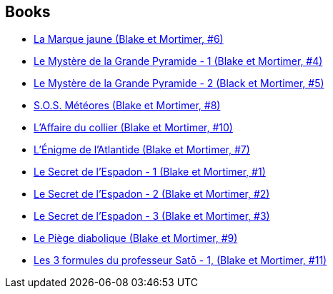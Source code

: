 :jbake-type: post
:jbake-status: published
:jbake-title: Blake & Mortimer (Cinebook)
:jbake-tags: serie
:jbake-date: 2015-09-01
:jbake-depth: ../../
:jbake-uri: goodreads/series/Blake_&_Mortimer_(Cinebook).adoc
:jbake-source: https://www.goodreads.com/series/84680
:jbake-style: goodreads goodreads-serie no-index

## Books
* link:../books/9782870970102.html[La Marque jaune (Blake et Mortimer, #6)]
* link:../books/9782870970089.html[Le Mystère de la Grande Pyramide - 1 (Blake et Mortimer, #4)]
* link:../books/9782870970096.html[Le Mystère de la Grande Pyramide - 2 (Black et Mortimer, #5)]
* link:../books/9782870970157.html[S.O.S. Météores (Blake et Mortimer, #8)]
* link:../books/9782870970256.html[L'Affaire du collier (Blake et Mortimer, #10)]
* link:../books/9782870970133.html[L'Énigme de l'Atlantide (Blake et Mortimer, #7)]
* link:../books/9782870970027.html[Le Secret de l'Espadon - 1 (Blake et Mortimer, #1)]
* link:../books/9782870970041.html[Le Secret de l'Espadon - 2 (Blake et Mortimer, #2)]
* link:../books/9782870970058.html[Le Secret de l'Espadon - 3 (Blake et Mortimer, #3)]
* link:../books/9782870970201.html[Le Piège diabolique (Blake et Mortimer, #9)]
* link:../books/9782870970164.html[Les 3 formules du professeur Satō - 1, (Blake et Mortimer, #11)]
